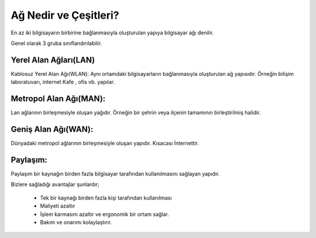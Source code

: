 Ağ Nedir ve Çeşitleri?
======================

En az iki bilgisayarın birbirine bağlanmasıyla oluşturulan yapıya bilgisayar ağı denilir.

Genel olarak 3 gruba sınıflandırılabilir.

Yerel Alan Ağları(LAN)
++++++++++++++++++++++

Kablosuz Yerel Alan Ağı(WLAN):
Aynı ortamdaki bilgisayarların bağlanmasıyla oluşturulan ağ yapısıdır. Örneğin bilişim laboratuvarı, internet Kafe , ofis vb. yapılar.

.. image:: /_static/images/agvepaylasim-lan.png
  :width: 200
  :alt: Alternative text
	
.. raw:: pdf

   PageBreak

Metropol Alan Ağı(MAN):
+++++++++++++++++++++++

Lan ağlarının birleşmesiyle oluşan yağıdır. Örneğin bir şehrin veya ilçenin tamamının birleştirilmiş halidir.

.. image:: /_static/images/agvepaylasim-man.png
  :width: 200
  :alt: Alternative text


Geniş Alan Ağı(WAN):
++++++++++++++++++++

Dünyadaki metropol ağlarının  birleşmesiyle oluşan yapıdır. Kısacası İnternettir.

.. image:: /_static/images/agvepaylasim-wan.png
  :width: 200
  :alt: Alternative text
 
Paylaşım:
+++++++++

Paylaşım bir kaynağın birden fazla bilgisayar tarafından kullanılmasını sağlayan yapıdır.

Bizlere sağladığı avantajlar şunlardır;

    - Tek bir kaynağı birden fazla kişi tarafından kullanılması
    - Maliyeti azaltır
    - İşlem karmasını azaltır ve ergonomik bir ortam sağlar.
    - Bakım ve onarımı kolaylaştırır. 

.. image:: /_static/images/agvepaylasim-yazici.png
  :width: 200
  :alt: Alternative text

.. raw:: pdf

   PageBreak
